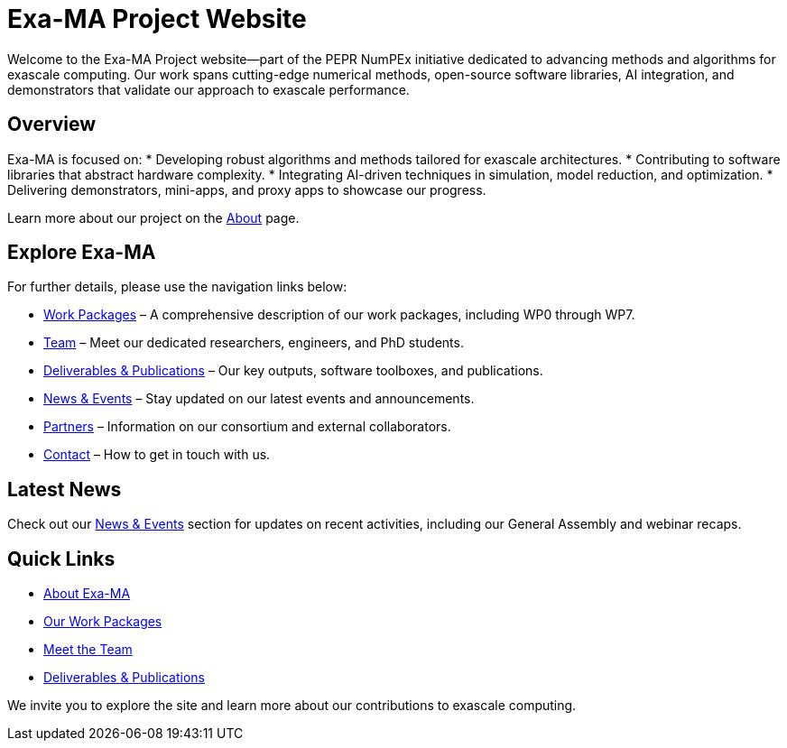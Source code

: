 = Exa-MA Project Website
:toc: macro
:toclevels: 2
:icons: font
:source-highlighter: highlight.js

Welcome to the Exa-MA Project website—part of the PEPR NumPEx initiative dedicated to advancing methods and algorithms for exascale computing. Our work spans cutting-edge numerical methods, open-source software libraries, AI integration, and demonstrators that validate our approach to exascale performance.

== Overview

Exa-MA is focused on:
* Developing robust algorithms and methods tailored for exascale architectures.
* Contributing to software libraries that abstract hardware complexity.
* Integrating AI-driven techniques in simulation, model reduction, and optimization.
* Delivering demonstrators, mini-apps, and proxy apps to showcase our progress.

Learn more about our project on the xref:about.adoc[About] page.

== Explore Exa-MA

For further details, please use the navigation links below:

* xref:workpackages.adoc[Work Packages] – A comprehensive description of our work packages, including WP0 through WP7.
* xref:team.adoc[Team] – Meet our dedicated researchers, engineers, and PhD students.
* xref:deliverables.adoc[Deliverables & Publications] – Our key outputs, software toolboxes, and publications.
* xref:news.adoc[News & Events] – Stay updated on our latest events and announcements.
* xref:partners.adoc[Partners] – Information on our consortium and external collaborators.
* xref:contact.adoc[Contact] – How to get in touch with us.

== Latest News

Check out our xref:news.adoc[News & Events] section for updates on recent activities, including our General Assembly and webinar recaps.

== Quick Links

* xref:about.adoc[About Exa-MA]
* xref:workpackages.adoc[Our Work Packages]
* xref:team.adoc[Meet the Team]
* xref:deliverables.adoc[Deliverables & Publications]

We invite you to explore the site and learn more about our contributions to exascale computing.